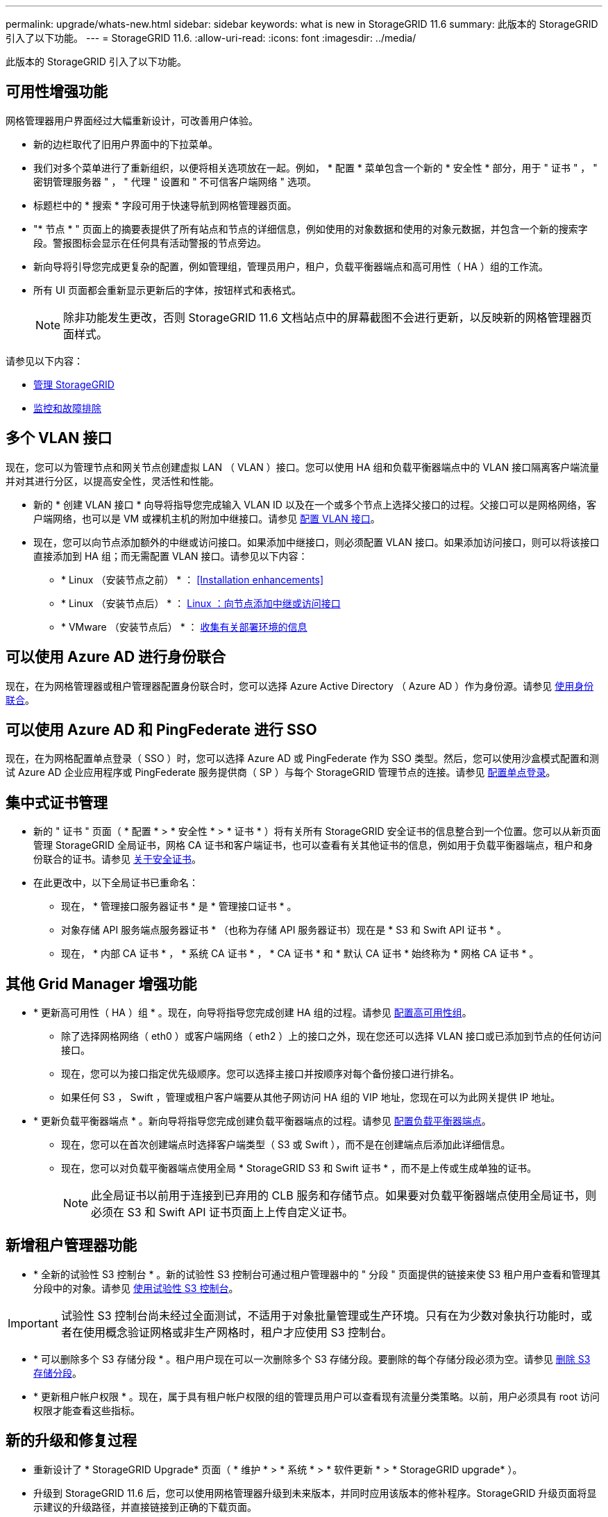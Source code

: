 ---
permalink: upgrade/whats-new.html 
sidebar: sidebar 
keywords: what is new in StorageGRID 11.6 
summary: 此版本的 StorageGRID 引入了以下功能。 
---
= StorageGRID 11.6.
:allow-uri-read: 
:icons: font
:imagesdir: ../media/


[role="lead"]
此版本的 StorageGRID 引入了以下功能。



== 可用性增强功能

网格管理器用户界面经过大幅重新设计，可改善用户体验。

* 新的边栏取代了旧用户界面中的下拉菜单。
* 我们对多个菜单进行了重新组织，以便将相关选项放在一起。例如， * 配置 * 菜单包含一个新的 * 安全性 * 部分，用于 " 证书 " ， " 密钥管理服务器 " ， " 代理 " 设置和 " 不可信客户端网络 " 选项。
* 标题栏中的 * 搜索 * 字段可用于快速导航到网格管理器页面。
* "* 节点 * " 页面上的摘要表提供了所有站点和节点的详细信息，例如使用的对象数据和使用的对象元数据，并包含一个新的搜索字段。警报图标会显示在任何具有活动警报的节点旁边。
* 新向导将引导您完成更复杂的配置，例如管理组，管理员用户，租户，负载平衡器端点和高可用性（ HA ）组的工作流。
* 所有 UI 页面都会重新显示更新后的字体，按钮样式和表格式。
+

NOTE: 除非功能发生更改，否则 StorageGRID 11.6 文档站点中的屏幕截图不会进行更新，以反映新的网格管理器页面样式。



请参见以下内容：

* xref:../admin/index.adoc[管理 StorageGRID]
* xref:../monitor/index.adoc[监控和故障排除]




== 多个 VLAN 接口

现在，您可以为管理节点和网关节点创建虚拟 LAN （ VLAN ）接口。您可以使用 HA 组和负载平衡器端点中的 VLAN 接口隔离客户端流量并对其进行分区，以提高安全性，灵活性和性能。

* 新的 * 创建 VLAN 接口 * 向导将指导您完成输入 VLAN ID 以及在一个或多个节点上选择父接口的过程。父接口可以是网格网络，客户端网络，也可以是 VM 或裸机主机的附加中继接口。请参见 xref:../admin/configure-vlan-interfaces.html[配置 VLAN 接口]。
* 现在，您可以向节点添加额外的中继或访问接口。如果添加中继接口，则必须配置 VLAN 接口。如果添加访问接口，则可以将该接口直接添加到 HA 组；而无需配置 VLAN 接口。请参见以下内容：
+
** * Linux （安装节点之前） * ： <<Installation enhancements>>
** * Linux （安装节点后） * ： xref:../maintain/linux-adding-trunk-or-access-interfaces-to-node.adoc[Linux ：向节点添加中继或访问接口]
** * VMware （安装节点后） * ： xref:../vmware/collecting-information-about-your-deployment-environment.adoc[收集有关部署环境的信息]






== 可以使用 Azure AD 进行身份联合

现在，在为网格管理器或租户管理器配置身份联合时，您可以选择 Azure Active Directory （ Azure AD ）作为身份源。请参见 xref:../admin/using-identity-federation.adoc[使用身份联合]。



== 可以使用 Azure AD 和 PingFederate 进行 SSO

现在，在为网格配置单点登录（ SSO ）时，您可以选择 Azure AD 或 PingFederate 作为 SSO 类型。然后，您可以使用沙盒模式配置和测试 Azure AD 企业应用程序或 PingFederate 服务提供商（ SP ）与每个 StorageGRID 管理节点的连接。请参见 xref:../admin/configuring-sso.adoc[配置单点登录]。



== 集中式证书管理

* 新的 " 证书 " 页面（ * 配置 * > * 安全性 * > * 证书 * ）将有关所有 StorageGRID 安全证书的信息整合到一个位置。您可以从新页面管理 StorageGRID 全局证书，网格 CA 证书和客户端证书，也可以查看有关其他证书的信息，例如用于负载平衡器端点，租户和身份联合的证书。请参见 xref:../admin/using-storagegrid-security-certificates.adoc[关于安全证书]。
* 在此更改中，以下全局证书已重命名：
+
** 现在， * 管理接口服务器证书 * 是 * 管理接口证书 * 。
** 对象存储 API 服务端点服务器证书 * （也称为存储 API 服务器证书）现在是 * S3 和 Swift API 证书 * 。
** 现在， * 内部 CA 证书 * ， * 系统 CA 证书 * ， * CA 证书 * 和 * 默认 CA 证书 * 始终称为 * 网格 CA 证书 * 。






== 其他 Grid Manager 增强功能

* * 更新高可用性（ HA ）组 * 。现在，向导将指导您完成创建 HA 组的过程。请参见 xref:../admin/configure-high-availability-group.html[配置高可用性组]。
+
** 除了选择网格网络（ eth0 ）或客户端网络（ eth2 ）上的接口之外，现在您还可以选择 VLAN 接口或已添加到节点的任何访问接口。
** 现在，您可以为接口指定优先级顺序。您可以选择主接口并按顺序对每个备份接口进行排名。
** 如果任何 S3 ， Swift ，管理或租户客户端要从其他子网访问 HA 组的 VIP 地址，您现在可以为此网关提供 IP 地址。


* * 更新负载平衡器端点 * 。新向导将指导您完成创建负载平衡器端点的过程。请参见 xref:../admin/configuring-load-balancer-endpoints.adoc[配置负载平衡器端点]。
+
** 现在，您可以在首次创建端点时选择客户端类型（ S3 或 Swift ），而不是在创建端点后添加此详细信息。
** 现在，您可以对负载平衡器端点使用全局 * StorageGRID S3 和 Swift 证书 * ，而不是上传或生成单独的证书。
+

NOTE: 此全局证书以前用于连接到已弃用的 CLB 服务和存储节点。如果要对负载平衡器端点使用全局证书，则必须在 S3 和 Swift API 证书页面上上传自定义证书。







== 新增租户管理器功能

* * 全新的试验性 S3 控制台 * 。新的试验性 S3 控制台可通过租户管理器中的 " 分段 " 页面提供的链接来使 S3 租户用户查看和管理其分段中的对象。请参见 xref:../tenant/use-s3-console.adoc[使用试验性 S3 控制台]。



IMPORTANT: 试验性 S3 控制台尚未经过全面测试，不适用于对象批量管理或生产环境。只有在为少数对象执行功能时，或者在使用概念验证网格或非生产网格时，租户才应使用 S3 控制台。

* * 可以删除多个 S3 存储分段 * 。租户用户现在可以一次删除多个 S3 存储分段。要删除的每个存储分段必须为空。请参见 xref:../tenant/deleting-s3-bucket.adoc[删除 S3 存储分段]。
* * 更新租户帐户权限 * 。现在，属于具有租户帐户权限的组的管理员用户可以查看现有流量分类策略。以前，用户必须具有 root 访问权限才能查看这些指标。




== 新的升级和修复过程

* 重新设计了 * StorageGRID Upgrade* 页面（ * 维护 * > * 系统 * > * 软件更新 * > * StorageGRID upgrade* ）。
* 升级到 StorageGRID 11.6 后，您可以使用网格管理器升级到未来版本，并同时应用该版本的修补程序。StorageGRID 升级页面将显示建议的升级路径，并直接链接到正确的下载页面。
* 通过 AutoSupport 页面（ * 支持 * > * 工具 * > * AutoSupport * ）上的一个新 * 检查软件更新 * 复选框，您可以控制此功能。如果您的系统无法访问 WAN ，则可以禁用对可用软件更新的检查。请参见 xref:../admin/configure-autosupport-grid-manager.adoc#disable-checks-for-software-updates[配置 AutoSupport 并禁用软件更新检查]。
+

NOTE: 要升级到 StorageGRID 11.6 ，您可以选择使用脚本同时升级和应用修补程序。请参见 https://kb.netapp.com/Advice_and_Troubleshooting/Hybrid_Cloud_Infrastructure/StorageGRID/How_to_run_combined_major_upgrade_and_hotfix_script_for_StorageGRID["NetApp 知识库：如何为 StorageGRID 运行组合式主要升级和修补程序脚本"^]。

* 现在，如果需要稍后完成升级，您可以暂停 SANtricity 操作系统升级并跳过升级某些节点。请参见适用于您的存储设备的说明：
+
** xref:../sg5600/upgrading-santricity-os-on-storage-controllers-using-grid-manager-sg5600.adoc[使用网格管理器升级存储控制器上的 SANtricity 操作系统（ SG5600 ）]
** xref:../sg5700/upgrading-santricity-os-on-storage-controllers-using-grid-manager-sg5700.adoc[使用网格管理器升级存储控制器上的 SANtricity 操作系统（ SG5700 ）]
** xref:../sg6000/upgrading-santricity-os-on-storage-controllers-using-grid-manager-sg6000.adoc[使用网格管理器升级存储控制器上的 SANtricity 操作系统（ SG6000 ）]






== 外部系统日志服务器支持

* 现在，如果要远程保存和管理审核消息以及部分 StorageGRID 日志（ * 配置 * > * 监控 * > * 审核和系统日志服务器 * ），则可以配置外部系统日志服务器。配置外部系统日志服务器后，您可以在本地，远程或同时保存审核消息和某些日志文件。通过配置审核信息的目标，您可以减少管理节点上的网络流量。请参见 xref:../monitor/configure-audit-messages.adoc[配置审核消息和日志目标]。
* 与此功能相关的是，日志页面（ * 支持 * > * 工具 * > * 日志 * ）上的新复选框可用于指定要收集的日志类型，例如某些应用程序日志，审核日志，用于网络调试的日志以及 Prometheus 数据库日志。请参见 xref:../monitor/collecting-log-files-and-system-data.adoc[收集日志文件和系统数据]。




== S3 Select

现在，您可以选择允许 S3 租户对单个对象发出问题描述 SelectObjectContent 请求。S3 Select 可以高效地搜索大量数据，而无需部署数据库和相关资源即可启用搜索。它还可以降低检索数据的成本和延迟。请参见 xref:../admin/manage-s3-select-for-tenant-accounts.adoc[管理租户帐户的 S3 Select] 和 xref:../s3/use-s3-select.adoc[使用 S3 Select]。

此外，还为 S3 Select 操作添加了 Grafana 图表。请参见 xref:../monitor/reviewing-support-metrics.adoc[查看支持指标]。



== S3 对象锁定默认存储分段保留期限

现在，在使用 S3 对象锁定时，您可以为存储分段指定默认保留期限。默认保留期限适用场景 添加到存储分段中但没有自己保留设置的任何对象。请参见 xref:../s3/using-s3-object-lock.adoc[使用 S3 对象锁定]。



== Google Cloud Platform 支持

现在，您可以使用 Google Cloud Platform （ GCP ）作为云存储池和 CloudMirror 平台服务的端点。请参见 xref:../tenant/specifying-urn-for-platform-services-endpoint.adoc[指定平台服务端点的 URN] 和 xref:../ilm/creating-cloud-storage-pool.adoc[创建云存储池]。



== AWS C2S 支持

现在，您可以使用 AWS Commercial Cloud Services （ C2S ）端点进行 CloudMirror 复制。请参见 xref:../tenant/creating-platform-services-endpoint.adoc[创建平台服务端点]。



== 其他 S3 更改

* * 获取多部分对象的对象和头对象支持 * 。以前， StorageGRID 在 GET 对象或 HEAD 对象请求中不支持 `partnumber` request 参数。现在，您可以通过问题描述 GET 和 HEAD 请求检索多部件对象的特定部分。GET 和 HEAD 对象还支持 `x-AMZ-MP-parts-count` 响应元素，以指示对象包含的部件数。
* * 对 " 可用 " 一致性控制的更改 * 。现在， " 可用 " 一致性控制与 " 读后写 " 一致性级别相同，但可为 head 和 get 操作提供最终一致性。如果存储节点不可用，则 " 可用 " 一致性控制可以为 head 和 get 操作提供比 " 读后写入 " 更高的可用性。与 Amazon S3 对机头和 GET 操作的一致性保证不同。
+
xref:../s3/index.adoc[使用 S3]





== 性能增强

* * 存储节点可支持 20 亿个对象 * 。存储节点上的底层目录结构经过优化，可提高可扩展性和性能。现在，存储节点可以使用额外的子目录来存储多达 20 亿个复制对象，并最大限度地提高性能。升级到 StorageGRID 11.6 时，节点子目录会进行修改，但现有对象不会重新分布到新目录中。
* * 对于高性能设备， ILM 驱动的删除性能提高 * 。现在，用于执行 ILM 删除操作的资源和吞吐量可根据每个 StorageGRID 设备节点的大小和功能进行调整。对于 SG5600 设备，吞吐量与 StorageGRID 11.5 相同。对于 SG5700 设备， ILM 删除性能略有提高。对于 RAM 较多且 CPU 较多的 SG6000 设备，现在处理 ILM 删除的速度更快。这些改进在全闪存 SGF6024 设备上尤为明显。
* * 存储卷水印已优化 * 。在先前版本中，三个存储卷水印的设置会应用于每个存储节点上的每个存储卷。现在， StorageGRID 可以根据存储节点的大小和卷的相对容量为每个存储卷优化这些水印。请参见 xref:../admin/what-storage-volume-watermarks-are.adoc[什么是存储卷水印]。
+
优化的水印会自动应用于所有新的和升级最广泛的 StorageGRID 11.6 系统。优化的水印将大于先前的默认设置。

+
如果使用自定义水印，则升级后可能会触发 * 低只读水印覆盖 * 警报。通过此警报，您可以了解自定义水印设置是否太小。请参见 xref:../monitor/troubleshoot-low-watermark-alert.adoc[对低只读水印覆盖警报进行故障排除]。

+
在此更改中，添加了两个 Prometheus 指标：

+
** `storagegRid_storage_volume_minimum_optimized_soft_readonly_slogm`
** `storagegRid_storage_volume_max_optimized_soft_readonly_slogm`


* * 允许的最大元数据空间增加 * 。对于容量较高的节点，存储节点允许的最大元数据空间已增加到 3.96 TB （从 2.64 TB 增加到 3.96 TB ），这些节点是指实际为元数据预留的空间超过 4 TB 的节点。此新值允许在某些存储节点上存储更多对象元数据，并可将 StorageGRID 元数据容量最多增加 50% 。
+

NOTE: 如果您尚未执行此操作，并且存储节点在卷 0 上具有足够的 RAM 和空间，则可以执行此操作 xref:../upgrade/increasing-metadata-reserved-space-setting.adoc[安装或升级后，手动将元数据预留空间设置提高到 8 TB]。

+
** xref:../admin/managing-object-metadata-storage.adoc#allowed-metadata-space[管理对象元数据存储和允许的元数据空间]
** xref:../upgrade/increasing-metadata-reserved-space-setting.adoc[增加元数据预留空间设置]






== 维护过程和支持工具的增强功能

* * 可以更改节点控制台密码 * 。现在，您可以使用网格管理器更改节点控制台密码（ * 配置 * > * 访问控制 * > * 网格密码 * ）。这些密码用于通过 SSH 以 "admin" 身份登录到节点，或者通过 VM/ 物理控制台连接登录到 root 用户。请参见 xref:../admin/change-node-console-password.adoc[更改节点控制台密码]。
* * 新建对象存在检查向导 * 。现在，您可以使用易于使用的对象存在检查向导（ * 维护 * > * 任务 * > * 对象存在检查 * ）来验证对象完整性，该向导将取代前台验证操作步骤 。新的操作步骤 所需时间不超过完成时间的三分之一，并且可以同时验证多个节点。请参见 xref:../monitor/verifying-object-integrity.html[验证对象完整性]。
* "EC 重新平衡和 EC 修复作业的估计完成时间 " 图表 * 。现在，您可以查看当前 EC 重新平衡或 EC 修复作业的估计完成时间和完成百分比。
* * 复制数据修复的估计完成百分比 * 。现在，您可以将 `show -repliced-repair-status` 选项添加到 `repair-data` 命令中，以查看复制修复的估计完成百分比。
+

IMPORTANT: 在 StorageGRID 11.6 中，可以使用 `show -replicate-repair-status` 选项进行技术预览。此功能正在开发中，返回的值可能不正确或延迟。要确定修复是否已完成，请按照恢复过程中所述，继续使用 * 等待 - 全部 * ， * 尝试修复（ XRPA ）和 * 扫描期限 - 估计（ XSCM ） * 。

* 诊断页面（ * 支持 * > * 工具 * > * 诊断 * ）上的结果现在按严重性排序，然后按字母顺序排序。
* Prometheus 和 Grafana 已更新为更新版本，并修改了界面和图表。在此更改过程中，某些指标中的标签也发生了更改。
+
** 如果您的自定义查询使用了 `node_network_up` 中的标签，则现在应改用 `node_network_info` 中的标签。
** 如果您还使用了 `node_network` 指标中的标签名称 `interface` ，则现在应改用 `device` 标签。


* 以前， Prometheus 指标存储在管理节点上 31 天。现在，指标会一直存储到为 Prometheus 数据预留的空间已满为止，这会显著延长历史指标的可用时间。
+
当 ` /var/local/mysql_ibdata/` 卷达到容量时，首先删除最旧的指标。





== 安装增强功能

* 现在，您可以在安装 Red Hat Enterprise Linux 期间选择使用 Podman 作为容器。以前， StorageGRID 仅支持 Docker 容器。
* 现在， RedHat Enterprise Linux/CentOS ， Ubuntu 或 Debian 和 VMware 平台的安装归档中包含了适用于 StorageGRID 的 API 架构。提取归档后，您可以在 ` /ExtrS/API-schemas` 文件夹中找到这些模式。
* 对于裸机部署，节点配置文件中的 `block_device_RANGEDB` 密钥现在应包含三位数，而不是两位数。也就是说，您应指定 `block_device_RANGEDB_nn` ，而不是 `block_device_RANGEDB_nnn` 。
+
为了与现有部署兼容，升级后的节点仍支持两位数的密钥。

* 您可以选择将新的 `interfaces_target_nnnn` 密钥的一个或多个实例添加到节点配置文件中，以进行裸机部署。每个密钥都提供裸机主机上物理接口的名称和问题描述 ，此名称和将显示在 "VLAN interfaces" 页面和 "HA Groups" 页面上。
+
** xref:../rhel/creating-node-configuration-files.adoc[为 Red Hat Enterprise Linux 或 CentOS 部署创建节点配置文件]
** xref:../ubuntu/creating-node-configuration-files.adoc[为 Ubuntu 或 Debian 部署创建节点配置文件]






== 新警报

为 StorageGRID 11.6 添加了以下新警报：

* 正在将审核日志添加到内存队列中
* Cassandra 表损坏
* EC 重新平衡失败
* EC 修复失败
* EC 修复已停止
* S3 和 Swift API 的全局服务器证书到期
* 外部系统日志 CA 证书到期
* 外部系统日志客户端证书到期
* 外部系统日志服务器证书到期
* 外部系统日志服务器转发错误
* 租户的身份联合同步失败
* 检测到原有 CLB 负载平衡器活动
* 正在将日志添加到磁盘队列中
* 低只读水印覆盖
* tmp 目录可用空间不足
* 对象存在检查失败
* 对象存在检查已停止
* S3 PUT 对象大小太大


请参见 xref:../monitor/alerts-reference.adoc[警报参考]。



== 审核消息的更改

* 已向 ORLM ：对象规则已满足审核消息添加一个新的 * BUID* 字段。"BUID* 字段显示用于内部操作的存储分段 ID 。只有当消息状态为 PRGD 时，才会显示新字段。
* 在以下审核消息中添加了一个新的 * SGRP* 字段。只有在删除对象的站点与插入对象的站点不同时， * SGRP* 字段才会显示。
+
** idel ： ILM 已启动删除
** OVWR ：对象覆盖
** SDEL ： S3 delete
** WDEL ： Swift delete




请参见 xref:../audit/index.adoc[查看审核日志]。



== StorageGRID 文档更改

StorageGRID 11.6 文档站点的外观已经过修改，现在使用 GitHub 作为底层平台。

NetApp 非常感谢对内容的反馈，并鼓励用户利用产品文档每页上提供的新的 " 请求文档更改 " 功能。文档平台还为 GitHub 用户提供嵌入式内容贡献功能。

请查看此文档并为其提供帮助。您可以编辑，请求更改或仅发送反馈。
